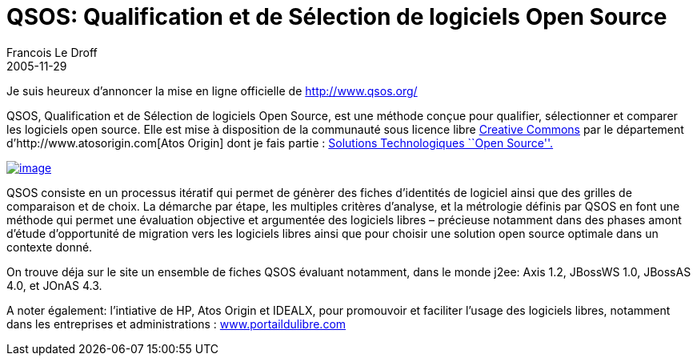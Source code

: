 =  QSOS: Qualification et de Sélection de logiciels Open Source
Francois Le Droff
2005-11-29
:jbake-type: post
:jbake-tags:  OpenSource, QSOS
:jbake-status: published
:source-highlighter: prettify

Je suis heureux d’annoncer la mise en ligne officielle de http://www.qsos.org/

QSOS, Qualification et de Sélection de logiciels Open Source, est une méthode conçue pour qualifier, sélectionner et comparer les logiciels open source. Elle est mise à disposition de la communauté sous licence libre http://creativecommons.org/licenses/by-nc-sa/2.0/[Creative Commons] par le département d’http://www.atosorigin.com[Atos Origin] dont je fais partie : http://www.atosorigin.com/en-us/Services/Solutions/Systems_Integration/Technologies_Expertise/Opensource/[Solutions Technologiques ``Open Source''.]

http://www.qsos.org/[image:http://www.jroller.com/resources/f/francoisledroff/qsos-medium.png[image]]

QSOS consiste en un processus itératif qui permet de génèrer des fiches d’identités de logiciel ainsi que des grilles de comparaison et de choix. La démarche par étape, les multiples critères d’analyse, et la métrologie définis par QSOS en font une méthode qui permet une évaluation objective et argumentée des logiciels libres – précieuse notamment dans des phases amont d’étude d’opportunité de migration vers les logiciels libres ainsi que pour choisir une solution open source optimale dans un contexte donné.

On trouve déja sur le site un ensemble de fiches QSOS évaluant notamment, dans le monde j2ee: Axis 1.2, JBossWS 1.0, JBossAS 4.0, et JOnAS 4.3.

A noter également: l’intiative de HP, Atos Origin et IDEALX, pour promouvoir et faciliter l’usage des logiciels libres, notamment dans les entreprises et administrations : http://www.portaildulibre.com/[www.portaildulibre.com]

